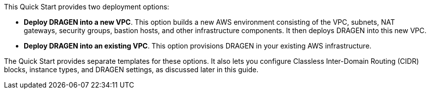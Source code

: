 // Edit this placeholder text to accurately describe your architecture.

This Quick Start provides two deployment options:

* *Deploy DRAGEN into a new VPC*. This option builds a new AWS environment consisting of the VPC, subnets, NAT gateways, security groups, bastion hosts, and other infrastructure components. It then deploys DRAGEN into this new VPC.
* *Deploy DRAGEN into an existing VPC*. This option provisions DRAGEN in your existing AWS infrastructure.

The Quick Start provides separate templates for these options. It also lets you configure Classless Inter-Domain Routing (CIDR) blocks, instance types, and DRAGEN settings, as discussed later in this guide.
